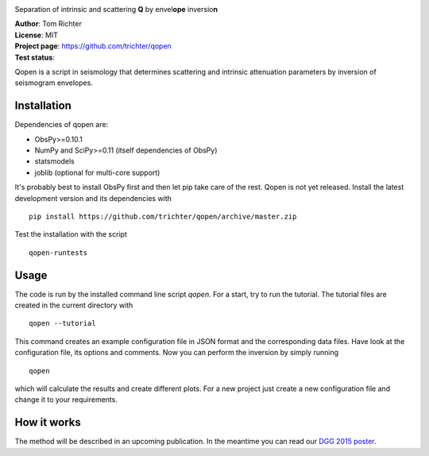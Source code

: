 .. image:: https://raw.githubusercontent.com/trichter/misc/master/logos/logo_qopen.png
   :width: 90 %
   :alt: Qopen
   :align: center

Separation of intrinsic and scattering **Q** by envel\ **ope** inversio\ **n**

| **Author**: Tom Richter
| **License**: MIT
| **Project page**: https://github.com/trichter/qopen
| **Test status**: |buildstatus|

.. |buildstatus| image:: https://api.travis-ci.org/trichter/qopen.png?
    branch=master
   :target: https://travis-ci.org/trichter/qopen

Qopen is a script in seismology that determines scattering and intrinsic attenuation parameters by inversion of seismogram envelopes.

Installation
------------

Dependencies of qopen are:

* ObsPy>=0.10.1
* NumPy and SciPy>=0.11 (itself dependencies of ObsPy)
* statsmodels
* joblib (optional for multi-core support)

It's probably best to install ObsPy first and then let pip take care of the rest. Qopen is not yet released. Install the latest development version and its dependencies with ::

    pip install https://github.com/trichter/qopen/archive/master.zip

Test the installation with the script ::

    qopen-runtests

Usage
-----

The code is run by the installed command line script `qopen`. For a start, try to run the tutorial. The tutorial files are created in the current directory with ::

    qopen --tutorial

This command creates an example configuration file in JSON format and the corresponding data files. Have look at the configuration file, its options and comments. Now you can perform the inversion by simply running ::

    qopen

which will calculate the results and create different plots. For a new project just create a new configuration file and change it to your requirements.

How it works
------------

The method will be described in an upcoming publication. In the meantime you can read our `DGG 2015 poster`__.

.. __: http://www.eulenf.de/publications/richter2015_DGG_attenuation_at_geothermal_sites.pdf
